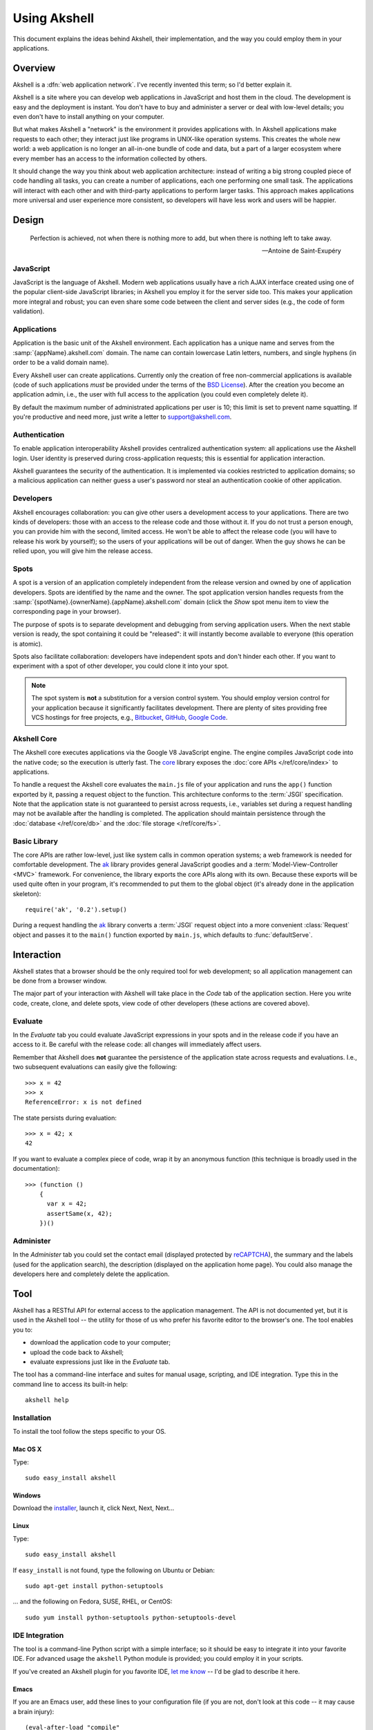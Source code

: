 =============
Using Akshell
=============

This document explains the ideas behind Akshell, their implementation,
and the way you could employ them in your applications.


Overview
========

Akshell is a :dfn:`web application network`. I've recently invented
this term; so I'd better explain it.

Akshell is a site where you can develop web applications in JavaScript
and host them in the cloud. The development is easy and the deployment
is instant. You don't have to buy and administer a server or deal with
low-level details; you even don't have to install anything on your
computer.

But what makes Akshell a "network" is the environment it provides
applications with. In Akshell applications make requests to each
other; they interact just like programs in UNIX-like operation
systems. This creates the whole new world: a web application is no
longer an all-in-one bundle of code and data, but a part of a larger
ecosystem where every member has an access to the information
collected by others.

It should change the way you think about web application architecture:
instead of writing a big strong coupled piece of code handling all
tasks, you can create a number of applications, each one performing
one small task. The applications will interact with each other and
with third-party applications to perform larger tasks. This approach
makes applications more universal and user experience more consistent,
so developers will have less work and users will be happier.


Design
======

.. epigraph::

   Perfection is achieved, not when there is nothing more to add, but
   when there is nothing left to take away.

   -- Antoine de Saint-Exupéry


JavaScript
----------

JavaScript is the language of Akshell. Modern web applications usually
have a rich AJAX interface created using one of the popular
client-side JavaScript libraries; in Akshell you employ it for the
server side too. This makes your application more integral and robust;
you can even share some code between the client and server sides
(e.g., the code of form validation).


Applications
------------

Application is the basic unit of the Akshell environment. Each
application has a unique name and serves from the
:samp:`{appName}.akshell.com` domain. The name can contain lowercase
Latin letters, numbers, and single hyphens (in order to be a valid
domain name).

Every Akshell user can create applications. Currently only the
creation of free non-commercial applications is available (code of
such applications *must* be provided under the terms of the `BSD
License`_). After the creation you become an application admin, i.e.,
the user with full access to the application (you could even
completely delete it).

.. _BSD License: /about/bsd/

By default the maximum number of administrated applications per user
is 10; this limit is set to prevent name squatting. If you're
productive and need more, just write a letter to support@akshell.com.


Authentication
--------------

To enable application interoperability Akshell provides centralized
authentication system: all applications use the Akshell login. User
identity is preserved during cross-application requests; this is
essential for application interaction.

Akshell guarantees the security of the authentication. It is
implemented via cookies restricted to application domains; so a
malicious application can neither guess a user's password nor steal an
authentication cookie of other application.


Developers
----------

Akshell encourages collaboration: you can give other users a
development access to your applications. There are two kinds of
developers: those with an access to the release code and those without
it. If you do not trust a person enough, you can provide him with the
second, limited access. He won't be able to affect the release code
(you will have to release his work by yourself); so the users of your
applications will be out of danger. When the guy shows he can be
relied upon, you will give him the release access.


Spots
-----

A spot is a version of an application completely independent from the
release version and owned by one of application developers. Spots are
identified by the name and the owner. The spot application version
handles requests from the
:samp:`{spotName}.{ownerName}.{appName}.akshell.com` domain (click the
*Show* spot menu item to view the corresponding page in your browser).

The purpose of spots is to separate development and debugging from
serving application users. When the next stable version is ready, the
spot containing it could be "released": it will instantly become
available to everyone (this operation is atomic).

Spots also facilitate collaboration: developers have independent spots
and don't hinder each other. If you want to experiment with a spot
of other developer, you could clone it into your spot.

.. note::

   The spot system is **not** a substitution for a version control
   system. You should employ version control for your application
   because it significantly facilitates development. There are plenty
   of sites providing free VCS hostings for free projects,
   e.g., Bitbucket_, GitHub_, `Google Code`_.

.. _Bitbucket: http://bitbucket.org
.. _GitHub: http://github.com
.. _Google Code: http://code.google.com


Akshell Core
------------

The Akshell core executes applications via the Google V8 JavaScript
engine. The engine compiles JavaScript code into the native code; so
the execution is utterly fast. The core_ library exposes the
:doc:`core APIs </ref/core/index>` to applications.

.. _core: http://www.akshell.com/apps/core/

To handle a request the Akshell core evaluates the ``main.js`` file of
your application and runs the ``app()`` function exported by it,
passing a request object to the function. This architecture conforms
to the :term:`JSGI` specification. Note that the application state is
not guaranteed to persist across requests, i.e., variables set during
a request handling may not be available after the handling is
completed.  The application should maintain persistence through the
:doc:`database </ref/core/db>` and the :doc:`file storage
</ref/core/fs>`.


Basic Library
-------------

The core APIs are rather low-level, just like system calls in common
operation systems; a web framework is needed for comfortable
development. The ak_ library provides general JavaScript goodies and a
:term:`Model-View-Controller <MVC>` framework. For convenience, the
library exports the core APIs along with its own. Because these
exports will be used quite often in your program, it's recommended to
put them to the global object (it's already done in the application
skeleton)::

   require('ak', '0.2').setup()

.. _ak: http://www.akshell.com/apps/ak/

During a request handling the ak_ library converts a :term:`JSGI`
request object into a more convenient :class:`Request` object and
passes it to the ``main()`` function exported by ``main.js``, which
defaults to :func:`defaultServe`.


Interaction
===========

Akshell states that a browser should be the only required tool for web
development; so all application management can be done from a browser
window.

The major part of your interaction with Akshell will take place in the
*Code* tab of the application section. Here you write code, create,
clone, and delete spots, view code of other developers (these actions
are covered above).


.. _evaluate:

Evaluate
--------

In the *Evaluate* tab you could evaluate JavaScript expressions in
your spots and in the release code if you have an access to it. Be
careful with the release code: all changes will immediately affect
users.

Remember that Akshell does **not** guarantee the persistence of the
application state across requests and evaluations. I.e., two
subsequent evaluations can easily give the following::

   >>> x = 42
   >>> x
   ReferenceError: x is not defined

The state persists during evaluation::

   >>> x = 42; x
   42

If you want to evaluate a complex piece of code, wrap it by an
anonymous function (this technique is broadly used in the
documentation)::

   >>> (function ()
       {
         var x = 42;
         assertSame(x, 42);
       })()


Administer
----------

In the *Administer* tab you could set the contact email (displayed
protected by reCAPTCHA_), the summary and the labels (used for the
application search), the description (displayed on the application
home page). You could also manage the developers here and completely
delete the application.

.. _reCAPTCHA: http://recaptcha.net/


.. _tool:

Tool
====

Akshell has a RESTful API for external access to the application
management. The API is not documented yet, but it is used in the
Akshell tool -- the utility for those of us who prefer his favorite
editor to the browser's one. The tool enables you to:

* download the application code to your computer;
* upload the code back to Akshell;
* evaluate expressions just like in the *Evaluate* tab.

The tool has a command-line interface and suites for manual usage,
scripting, and IDE integration. Type this in the command line to
access its built-in help::

   akshell help


Installation
------------

To install the tool follow the steps specific to your OS.


Mac OS X
~~~~~~~~

Type::

   sudo easy_install akshell


Windows
~~~~~~~

Download the installer_, launch it, click Next, Next, Next...

.. _installer: http://bitbucket.org/akshell/tool/downloads/setup.exe


Linux
~~~~~

Type::

   sudo easy_install akshell

If ``easy_install`` is not found, type the following on Ubuntu or
Debian::

   sudo apt-get install python-setuptools

... and the following on Fedora, SUSE, RHEL, or CentOS::

   sudo yum install python-setuptools python-setuptools-devel


IDE Integration
---------------

The tool is a command-line Python script with a simple interface; so
it should be easy to integrate it into your favorite IDE. For advanced
usage the ``akshell`` Python module is provided; you could employ it
in your scripts.

If you've created an Akshell plugin for you favorite IDE, `let me
know`_ -- I'd be glad to describe it here.

.. _let me know: anton@akshell.com


Emacs
~~~~~

If you are an Emacs user, add these lines to your configuration file
(if you are not, don't look at this code -- it may cause a brain
injury)::

   (eval-after-load "compile"
     '(progn
        (add-to-list
         'compilation-error-regexp-alist-alist
         '(akshell
           "^    at \\(?:[^\n]*(\\)?\\([^:\n]*\\):\\([0-9]+\\))?" 1 2 3 nil 0))
        (add-to-list 'compilation-error-regexp-alist 'akshell t)))

Then you can use ``M-x compile`` to launch the tool and enjoy nice
error backtraces.

